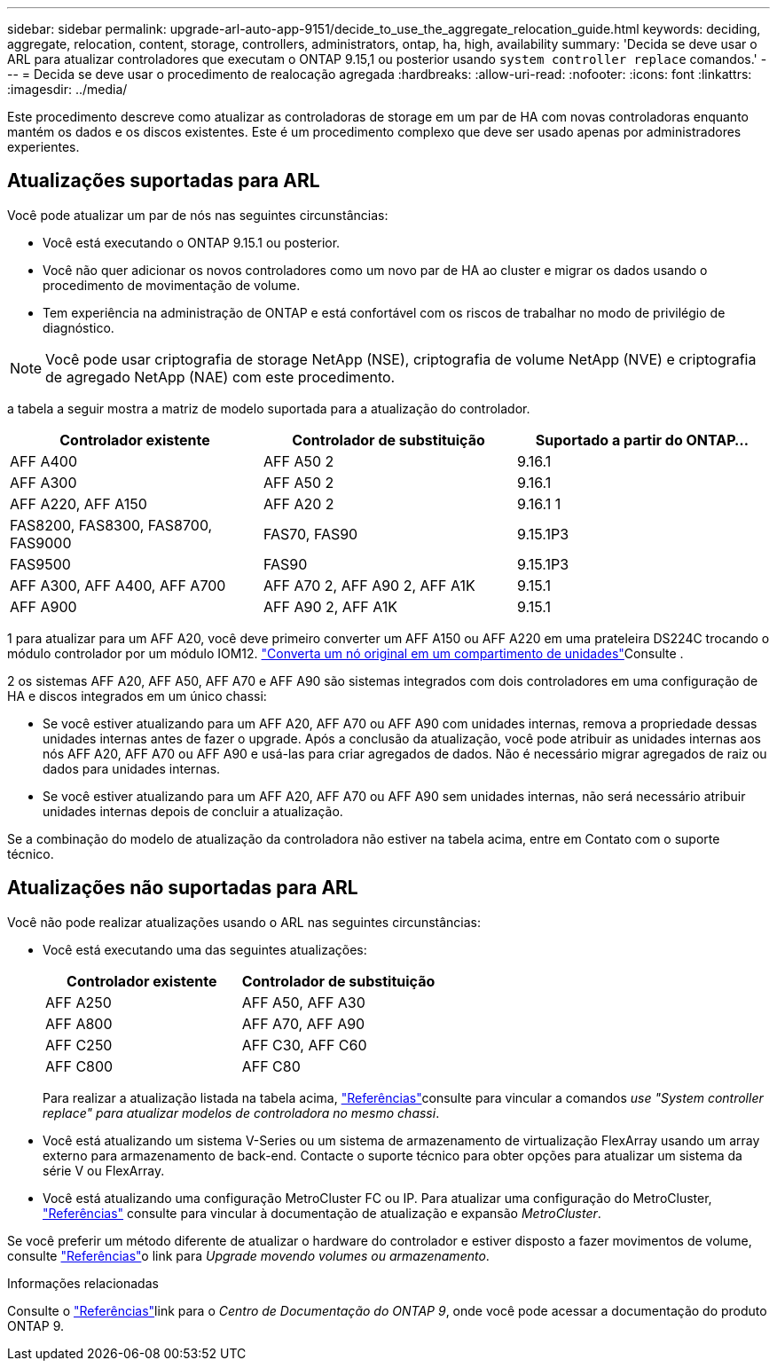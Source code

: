 ---
sidebar: sidebar 
permalink: upgrade-arl-auto-app-9151/decide_to_use_the_aggregate_relocation_guide.html 
keywords: deciding, aggregate, relocation, content, storage, controllers, administrators, ontap, ha, high, availability 
summary: 'Decida se deve usar o ARL para atualizar controladores que executam o ONTAP 9.15,1 ou posterior usando `system controller replace` comandos.' 
---
= Decida se deve usar o procedimento de realocação agregada
:hardbreaks:
:allow-uri-read: 
:nofooter: 
:icons: font
:linkattrs: 
:imagesdir: ../media/


[role="lead"]
Este procedimento descreve como atualizar as controladoras de storage em um par de HA com novas controladoras enquanto mantém os dados e os discos existentes. Este é um procedimento complexo que deve ser usado apenas por administradores experientes.



== Atualizações suportadas para ARL

Você pode atualizar um par de nós nas seguintes circunstâncias:

* Você está executando o ONTAP 9.15.1 ou posterior.
* Você não quer adicionar os novos controladores como um novo par de HA ao cluster e migrar os dados usando o procedimento de movimentação de volume.
* Tem experiência na administração de ONTAP e está confortável com os riscos de trabalhar no modo de privilégio de diagnóstico.



NOTE: Você pode usar criptografia de storage NetApp (NSE), criptografia de volume NetApp (NVE) e criptografia de agregado NetApp (NAE) com este procedimento.

[[sys_Commands_9151_supported_Systems]]a tabela a seguir mostra a matriz de modelo suportada para a atualização do controlador.

|===
| Controlador existente | Controlador de substituição | Suportado a partir do ONTAP... 


| AFF A400 | AFF A50 2 | 9.16.1 


| AFF A300 | AFF A50 2 | 9.16.1 


| AFF A220, AFF A150 | AFF A20 2 | 9.16.1 1 


| FAS8200, FAS8300, FAS8700, FAS9000 | FAS70, FAS90 | 9.15.1P3 


| FAS9500 | FAS90 | 9.15.1P3 


| AFF A300, AFF A400, AFF A700 | AFF A70 2, AFF A90 2, AFF A1K | 9.15.1 


| AFF A900 | AFF A90 2, AFF A1K | 9.15.1 
|===
1 para atualizar para um AFF A20, você deve primeiro converter um AFF A150 ou AFF A220 em uma prateleira DS224C trocando o módulo controlador por um módulo IOM12. link:../upgrade/upgrade-convert-node-to-shelf.html["Converta um nó original em um compartimento de unidades"]Consulte .

2 os sistemas AFF A20, AFF A50, AFF A70 e AFF A90 são sistemas integrados com dois controladores em uma configuração de HA e discos integrados em um único chassi:

* Se você estiver atualizando para um AFF A20, AFF A70 ou AFF A90 com unidades internas, remova a propriedade dessas unidades internas antes de fazer o upgrade. Após a conclusão da atualização, você pode atribuir as unidades internas aos nós AFF A20, AFF A70 ou AFF A90 e usá-las para criar agregados de dados. Não é necessário migrar agregados de raiz ou dados para unidades internas.
* Se você estiver atualizando para um AFF A20, AFF A70 ou AFF A90 sem unidades internas, não será necessário atribuir unidades internas depois de concluir a atualização.


Se a combinação do modelo de atualização da controladora não estiver na tabela acima, entre em Contato com o suporte técnico.



== Atualizações não suportadas para ARL

Você não pode realizar atualizações usando o ARL nas seguintes circunstâncias:

* Você está executando uma das seguintes atualizações:
+
|===
| Controlador existente | Controlador de substituição 


| AFF A250 | AFF A50, AFF A30 


| AFF A800 | AFF A70, AFF A90 


| AFF C250 | AFF C30, AFF C60 


| AFF C800 | AFF C80 
|===
+
Para realizar a atualização listada na tabela acima, link:other_references.html["Referências"]consulte para vincular a comandos _use "System controller replace" para atualizar modelos de controladora no mesmo chassi_.

* Você está atualizando um sistema V-Series ou um sistema de armazenamento de virtualização FlexArray usando um array externo para armazenamento de back-end. Contacte o suporte técnico para obter opções para atualizar um sistema da série V ou FlexArray.
* Você está atualizando uma configuração MetroCluster FC ou IP. Para atualizar uma configuração do MetroCluster, link:other_references.html["Referências"] consulte para vincular à documentação de atualização e expansão _MetroCluster_.


Se você preferir um método diferente de atualizar o hardware do controlador e estiver disposto a fazer movimentos de volume, consulte link:other_references.html["Referências"]o link para _Upgrade movendo volumes ou armazenamento_.

.Informações relacionadas
Consulte o link:other_references.html["Referências"]link para o _Centro de Documentação do ONTAP 9_, onde você pode acessar a documentação do produto ONTAP 9.
